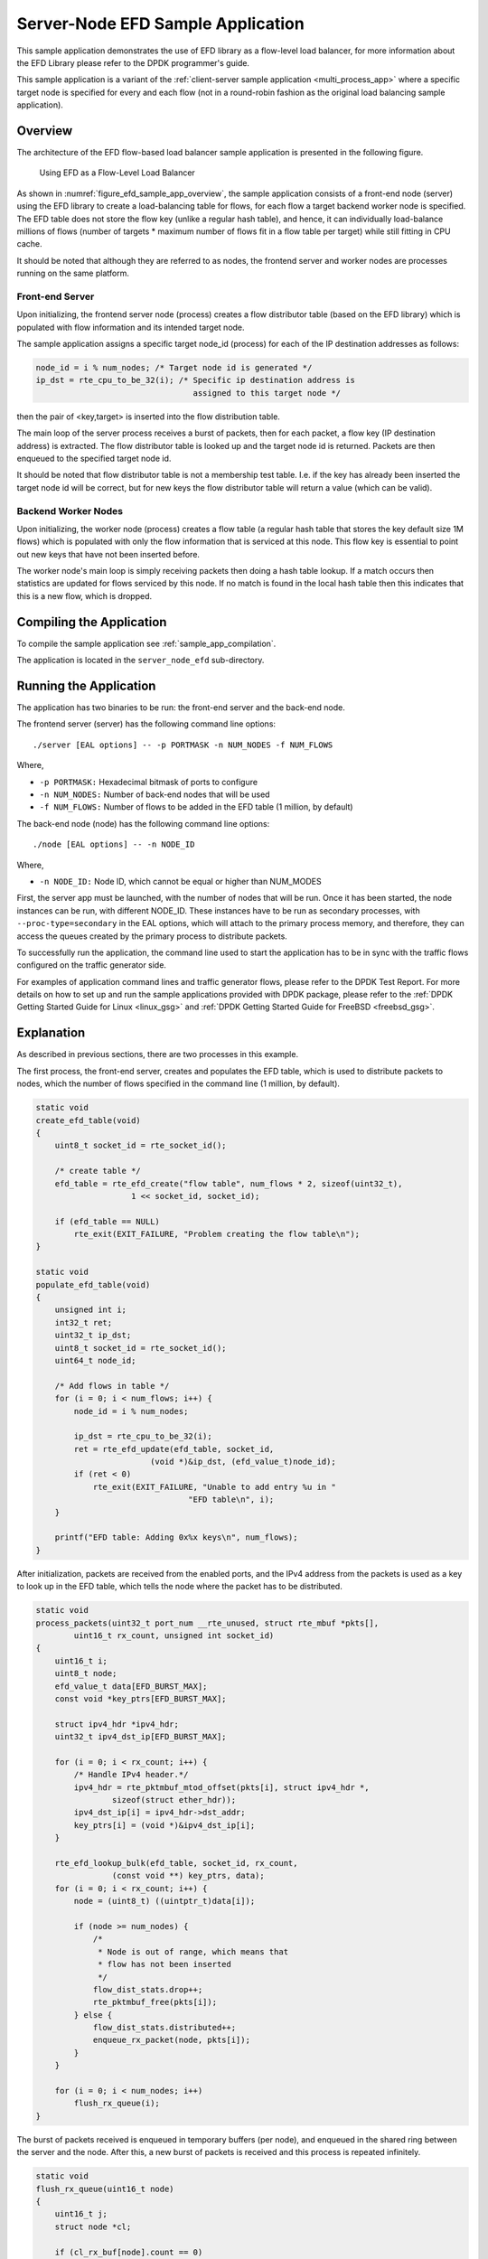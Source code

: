 ..  BSD LICENSE
    Copyright(c) 2016-2017 Intel Corporation. All rights reserved.
    All rights reserved.

    Redistribution and use in source and binary forms, with or without
    modification, are permitted provided that the following conditions
    are met:

    * Redistributions of source code must retain the above copyright
    notice, this list of conditions and the following disclaimer.
    * Redistributions in binary form must reproduce the above copyright
    notice, this list of conditions and the following disclaimer in
    the documentation and/or other materials provided with the
    distribution.
    * Neither the name of Intel Corporation nor the names of its
    contributors may be used to endorse or promote products derived
    from this software without specific prior written permission.

    THIS SOFTWARE IS PROVIDED BY THE COPYRIGHT HOLDERS AND CONTRIBUTORS
    "AS IS" AND ANY EXPRESS OR IMPLIED WARRANTIES, INCLUDING, BUT NOT
    LIMITED TO, THE IMPLIED WARRANTIES OF MERCHANTABILITY AND FITNESS FOR
    A PARTICULAR PURPOSE ARE DISCLAIMED. IN NO EVENT SHALL THE COPYRIGHT
    OWNER OR CONTRIBUTORS BE LIABLE FOR ANY DIRECT, INDIRECT, INCIDENTAL,
    SPECIAL, EXEMPLARY, OR CONSEQUENTIAL DAMAGES (INCLUDING, BUT NOT
    LIMITED TO, PROCUREMENT OF SUBSTITUTE GOODS OR SERVICES; LOSS OF USE,
    DATA, OR PROFITS; OR BUSINESS INTERRUPTION) HOWEVER CAUSED AND ON ANY
    THEORY OF LIABILITY, WHETHER IN CONTRACT, STRICT LIABILITY, OR TORT
    (INCLUDING NEGLIGENCE OR OTHERWISE) ARISING IN ANY WAY OUT OF THE USE
    OF THIS SOFTWARE, EVEN IF ADVISED OF THE POSSIBILITY OF SUCH DAMAGE.

Server-Node EFD Sample Application
==================================

This sample application demonstrates the use of EFD library as a flow-level
load balancer, for more information about the EFD Library please refer to the
DPDK programmer's guide.

This sample application is a variant of the
:ref:`client-server sample application <multi_process_app>`
where a specific target node is specified for every and each flow
(not in a round-robin fashion as the original load balancing sample application).

Overview
--------

The architecture of the EFD flow-based load balancer sample application is
presented in the following figure.

.. _figure_efd_sample_app_overview:

.. figure:: img/server_node_efd.*

   Using EFD as a Flow-Level Load Balancer

As shown in :numref:`figure_efd_sample_app_overview`,
the sample application consists of a front-end node (server)
using the EFD library to create a load-balancing table for flows,
for each flow a target backend worker node is specified. The EFD table does not
store the flow key (unlike a regular hash table), and hence, it can
individually load-balance millions of flows (number of targets * maximum number
of flows fit in a flow table per target) while still fitting in CPU cache.

It should be noted that although they are referred to as nodes, the frontend
server and worker nodes are processes running on the same platform.

Front-end Server
~~~~~~~~~~~~~~~~

Upon initializing, the frontend server node (process) creates a flow
distributor table (based on the EFD library) which is populated with flow
information and its intended target node.

The sample application assigns a specific target node_id (process) for each of
the IP destination addresses as follows:

.. code-block:: c

    node_id = i % num_nodes; /* Target node id is generated */
    ip_dst = rte_cpu_to_be_32(i); /* Specific ip destination address is
                                     assigned to this target node */

then the pair of <key,target> is inserted into the flow distribution table.

The main loop of the server process receives a burst of packets, then for
each packet, a flow key (IP destination address) is extracted. The flow
distributor table is looked up and the target node id is returned.  Packets are
then enqueued to the specified target node id.

It should be noted that flow distributor table is not a membership test table.
I.e. if the key has already been inserted the target node id will be correct,
but for new keys the flow distributor table will return a value (which can be
valid).

Backend Worker Nodes
~~~~~~~~~~~~~~~~~~~~

Upon initializing, the worker node (process) creates a flow table (a regular
hash table that stores the key default size 1M flows) which is populated with
only the flow information that is serviced at this node. This flow key is
essential to point out new keys that have not been inserted before.

The worker node's main loop is simply receiving packets then doing a hash table
lookup. If a match occurs then statistics are updated for flows serviced by
this node. If no match is found in the local hash table then this indicates
that this is a new flow, which is dropped.


Compiling the Application
-------------------------

To compile the sample application see :ref:`sample_app_compilation`.

The application is located in the ``server_node_efd`` sub-directory.

Running the Application
-----------------------

The application has two binaries to be run: the front-end server
and the back-end node.

The frontend server (server) has the following command line options::

    ./server [EAL options] -- -p PORTMASK -n NUM_NODES -f NUM_FLOWS

Where,

* ``-p PORTMASK:`` Hexadecimal bitmask of ports to configure
* ``-n NUM_NODES:`` Number of back-end nodes that will be used
* ``-f NUM_FLOWS:`` Number of flows to be added in the EFD table (1 million, by default)

The back-end node (node) has the following command line options::

    ./node [EAL options] -- -n NODE_ID

Where,

* ``-n NODE_ID:`` Node ID, which cannot be equal or higher than NUM_MODES


First, the server app must be launched, with the number of nodes that will be run.
Once it has been started, the node instances can be run, with different NODE_ID.
These instances have to be run as secondary processes, with ``--proc-type=secondary``
in the EAL options, which will attach to the primary process memory, and therefore,
they can access the queues created by the primary process to distribute packets.

To successfully run the application, the command line used to start the
application has to be in sync with the traffic flows configured on the traffic
generator side.

For examples of application command lines and traffic generator flows, please
refer to the DPDK Test Report. For more details on how to set up and run the
sample applications provided with DPDK package, please refer to the
:ref:`DPDK Getting Started Guide for Linux <linux_gsg>` and
:ref:`DPDK Getting Started Guide for FreeBSD <freebsd_gsg>`.


Explanation
-----------

As described in previous sections, there are two processes in this example.

The first process, the front-end server, creates and populates the EFD table,
which is used to distribute packets to nodes, which the number of flows
specified in the command line (1 million, by default).


.. code-block:: c

    static void
    create_efd_table(void)
    {
        uint8_t socket_id = rte_socket_id();

        /* create table */
        efd_table = rte_efd_create("flow table", num_flows * 2, sizeof(uint32_t),
                        1 << socket_id, socket_id);

        if (efd_table == NULL)
            rte_exit(EXIT_FAILURE, "Problem creating the flow table\n");
    }

    static void
    populate_efd_table(void)
    {
        unsigned int i;
        int32_t ret;
        uint32_t ip_dst;
        uint8_t socket_id = rte_socket_id();
        uint64_t node_id;

        /* Add flows in table */
        for (i = 0; i < num_flows; i++) {
            node_id = i % num_nodes;

            ip_dst = rte_cpu_to_be_32(i);
            ret = rte_efd_update(efd_table, socket_id,
                            (void *)&ip_dst, (efd_value_t)node_id);
            if (ret < 0)
                rte_exit(EXIT_FAILURE, "Unable to add entry %u in "
                                    "EFD table\n", i);
        }

        printf("EFD table: Adding 0x%x keys\n", num_flows);
    }

After initialization, packets are received from the enabled ports, and the IPv4
address from the packets is used as a key to look up in the EFD table,
which tells the node where the packet has to be distributed.

.. code-block:: c

    static void
    process_packets(uint32_t port_num __rte_unused, struct rte_mbuf *pkts[],
            uint16_t rx_count, unsigned int socket_id)
    {
        uint16_t i;
        uint8_t node;
        efd_value_t data[EFD_BURST_MAX];
        const void *key_ptrs[EFD_BURST_MAX];

        struct ipv4_hdr *ipv4_hdr;
        uint32_t ipv4_dst_ip[EFD_BURST_MAX];

        for (i = 0; i < rx_count; i++) {
            /* Handle IPv4 header.*/
            ipv4_hdr = rte_pktmbuf_mtod_offset(pkts[i], struct ipv4_hdr *,
                    sizeof(struct ether_hdr));
            ipv4_dst_ip[i] = ipv4_hdr->dst_addr;
            key_ptrs[i] = (void *)&ipv4_dst_ip[i];
        }

        rte_efd_lookup_bulk(efd_table, socket_id, rx_count,
                    (const void **) key_ptrs, data);
        for (i = 0; i < rx_count; i++) {
            node = (uint8_t) ((uintptr_t)data[i]);

            if (node >= num_nodes) {
                /*
                 * Node is out of range, which means that
                 * flow has not been inserted
                 */
                flow_dist_stats.drop++;
                rte_pktmbuf_free(pkts[i]);
            } else {
                flow_dist_stats.distributed++;
                enqueue_rx_packet(node, pkts[i]);
            }
        }

        for (i = 0; i < num_nodes; i++)
            flush_rx_queue(i);
    }

The burst of packets received is enqueued in temporary buffers (per node),
and enqueued in the shared ring between the server and the node.
After this, a new burst of packets is received and this process is
repeated infinitely.

.. code-block:: c

    static void
    flush_rx_queue(uint16_t node)
    {
        uint16_t j;
        struct node *cl;

        if (cl_rx_buf[node].count == 0)
            return;

        cl = &nodes[node];
        if (rte_ring_enqueue_bulk(cl->rx_q, (void **)cl_rx_buf[node].buffer,
                cl_rx_buf[node].count, NULL) != cl_rx_buf[node].count){
            for (j = 0; j < cl_rx_buf[node].count; j++)
                rte_pktmbuf_free(cl_rx_buf[node].buffer[j]);
            cl->stats.rx_drop += cl_rx_buf[node].count;
        } else
            cl->stats.rx += cl_rx_buf[node].count;

        cl_rx_buf[node].count = 0;
    }

The second process, the back-end node, receives the packets from the shared
ring with the server and send them out, if they belong to the node.

At initialization, it attaches to the server process memory, to have
access to the shared ring, parameters and statistics.

.. code-block:: c

    rx_ring = rte_ring_lookup(get_rx_queue_name(node_id));
    if (rx_ring == NULL)
        rte_exit(EXIT_FAILURE, "Cannot get RX ring - "
                "is server process running?\n");

    mp = rte_mempool_lookup(PKTMBUF_POOL_NAME);
    if (mp == NULL)
        rte_exit(EXIT_FAILURE, "Cannot get mempool for mbufs\n");

    mz = rte_memzone_lookup(MZ_SHARED_INFO);
    if (mz == NULL)
        rte_exit(EXIT_FAILURE, "Cannot get port info structure\n");
    info = mz->addr;
    tx_stats = &(info->tx_stats[node_id]);
    filter_stats = &(info->filter_stats[node_id]);

Then, the hash table that contains the flows that will be handled
by the node is created and populated.

.. code-block:: c

    static struct rte_hash *
    create_hash_table(const struct shared_info *info)
    {
        uint32_t num_flows_node = info->num_flows / info->num_nodes;
        char name[RTE_HASH_NAMESIZE];
        struct rte_hash *h;

        /* create table */
        struct rte_hash_parameters hash_params = {
            .entries = num_flows_node * 2, /* table load = 50% */
            .key_len = sizeof(uint32_t), /* Store IPv4 dest IP address */
            .socket_id = rte_socket_id(),
            .hash_func_init_val = 0,
        };

        snprintf(name, sizeof(name), "hash_table_%d", node_id);
        hash_params.name = name;
        h = rte_hash_create(&hash_params);

        if (h == NULL)
            rte_exit(EXIT_FAILURE,
                    "Problem creating the hash table for node %d\n",
                    node_id);
        return h;
    }

    static void
    populate_hash_table(const struct rte_hash *h, const struct shared_info *info)
    {
        unsigned int i;
        int32_t ret;
        uint32_t ip_dst;
        uint32_t num_flows_node = 0;
        uint64_t target_node;

        /* Add flows in table */
        for (i = 0; i < info->num_flows; i++) {
            target_node = i % info->num_nodes;
            if (target_node != node_id)
                continue;

            ip_dst = rte_cpu_to_be_32(i);

            ret = rte_hash_add_key(h, (void *) &ip_dst);
            if (ret < 0)
                rte_exit(EXIT_FAILURE, "Unable to add entry %u "
                        "in hash table\n", i);
            else
                num_flows_node++;

        }

        printf("Hash table: Adding 0x%x keys\n", num_flows_node);
    }

After initialization, packets are dequeued from the shared ring
(from the server) and, like in the server process,
the IPv4 address from the packets is used as a key to look up in the hash table.
If there is a hit, packet is stored in a buffer, to be eventually transmitted
in one of the enabled ports. If key is not there, packet is dropped, since the
flow is not handled by the node.

.. code-block:: c

    static inline void
    handle_packets(struct rte_hash *h, struct rte_mbuf **bufs, uint16_t num_packets)
    {
        struct ipv4_hdr *ipv4_hdr;
        uint32_t ipv4_dst_ip[PKT_READ_SIZE];
        const void *key_ptrs[PKT_READ_SIZE];
        unsigned int i;
        int32_t positions[PKT_READ_SIZE] = {0};

        for (i = 0; i < num_packets; i++) {
            /* Handle IPv4 header.*/
            ipv4_hdr = rte_pktmbuf_mtod_offset(bufs[i], struct ipv4_hdr *,
                    sizeof(struct ether_hdr));
            ipv4_dst_ip[i] = ipv4_hdr->dst_addr;
            key_ptrs[i] = &ipv4_dst_ip[i];
        }
        /* Check if packets belongs to any flows handled by this node */
        rte_hash_lookup_bulk(h, key_ptrs, num_packets, positions);

        for (i = 0; i < num_packets; i++) {
            if (likely(positions[i] >= 0)) {
                filter_stats->passed++;
                transmit_packet(bufs[i]);
            } else {
                filter_stats->drop++;
                /* Drop packet, as flow is not handled by this node */
                rte_pktmbuf_free(bufs[i]);
            }
        }
    }

Finally, note that both processes updates statistics, such as transmitted, received
and dropped packets, which are shown and refreshed by the server app.

.. code-block:: c

    static void
    do_stats_display(void)
    {
        unsigned int i, j;
        const char clr[] = {27, '[', '2', 'J', '\0'};
        const char topLeft[] = {27, '[', '1', ';', '1', 'H', '\0'};
        uint64_t port_tx[RTE_MAX_ETHPORTS], port_tx_drop[RTE_MAX_ETHPORTS];
        uint64_t node_tx[MAX_NODES], node_tx_drop[MAX_NODES];

        /* to get TX stats, we need to do some summing calculations */
        memset(port_tx, 0, sizeof(port_tx));
        memset(port_tx_drop, 0, sizeof(port_tx_drop));
        memset(node_tx, 0, sizeof(node_tx));
        memset(node_tx_drop, 0, sizeof(node_tx_drop));

        for (i = 0; i < num_nodes; i++) {
            const struct tx_stats *tx = &info->tx_stats[i];

            for (j = 0; j < info->num_ports; j++) {
                const uint64_t tx_val = tx->tx[info->id[j]];
                const uint64_t drop_val = tx->tx_drop[info->id[j]];

                port_tx[j] += tx_val;
                port_tx_drop[j] += drop_val;
                node_tx[i] += tx_val;
                node_tx_drop[i] += drop_val;
            }
        }

        /* Clear screen and move to top left */
        printf("%s%s", clr, topLeft);

        printf("PORTS\n");
        printf("-----\n");
        for (i = 0; i < info->num_ports; i++)
            printf("Port %u: '%s'\t", (unsigned int)info->id[i],
                    get_printable_mac_addr(info->id[i]));
        printf("\n\n");
        for (i = 0; i < info->num_ports; i++) {
            printf("Port %u - rx: %9"PRIu64"\t"
                    "tx: %9"PRIu64"\n",
                    (unsigned int)info->id[i], info->rx_stats.rx[i],
                    port_tx[i]);
        }

        printf("\nSERVER\n");
        printf("-----\n");
        printf("distributed: %9"PRIu64", drop: %9"PRIu64"\n",
                flow_dist_stats.distributed, flow_dist_stats.drop);

        printf("\nNODES\n");
        printf("-------\n");
        for (i = 0; i < num_nodes; i++) {
            const unsigned long long rx = nodes[i].stats.rx;
            const unsigned long long rx_drop = nodes[i].stats.rx_drop;
            const struct filter_stats *filter = &info->filter_stats[i];

            printf("Node %2u - rx: %9llu, rx_drop: %9llu\n"
                    "            tx: %9"PRIu64", tx_drop: %9"PRIu64"\n"
                    "            filter_passed: %9"PRIu64", "
                    "filter_drop: %9"PRIu64"\n",
                    i, rx, rx_drop, node_tx[i], node_tx_drop[i],
                    filter->passed, filter->drop);
        }

        printf("\n");
    }
